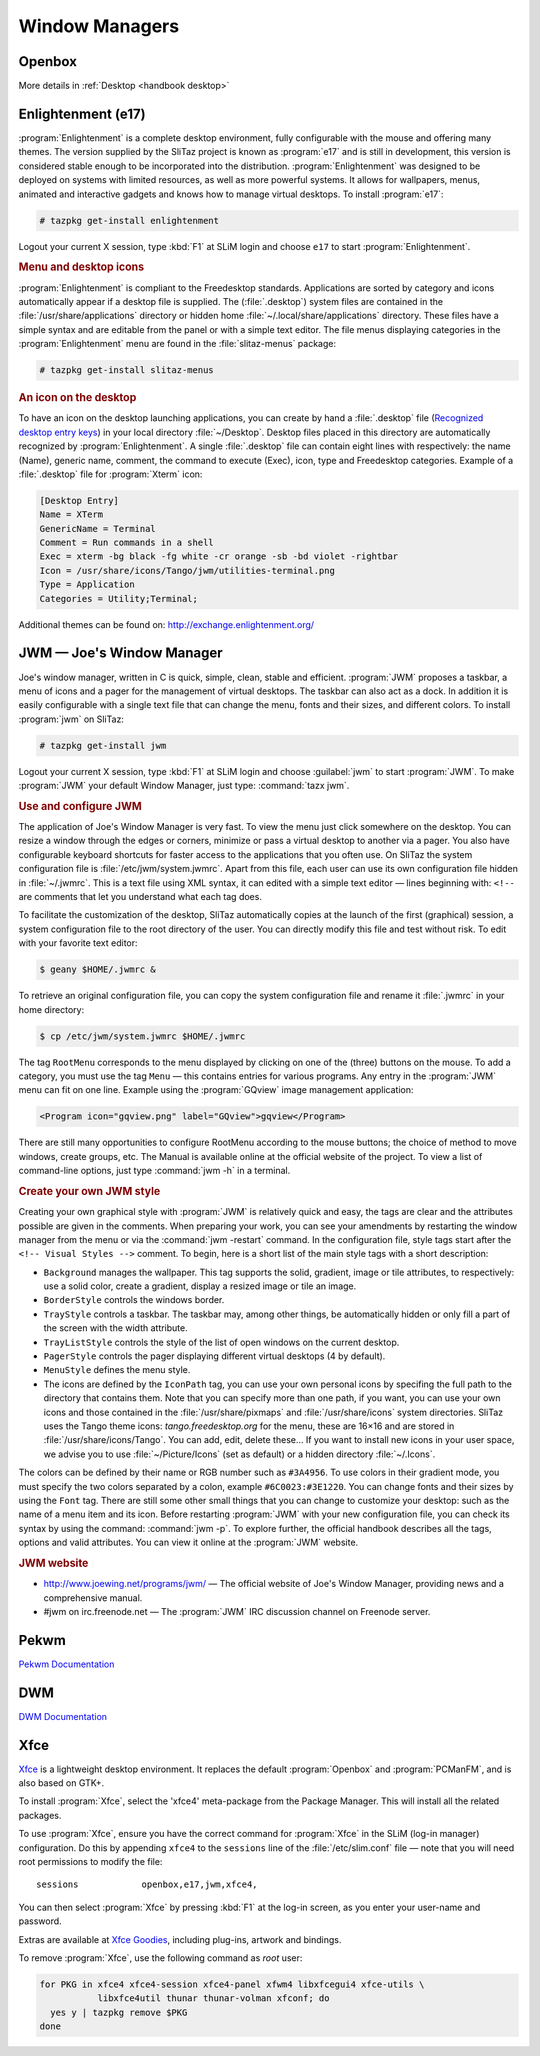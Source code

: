 .. http://doc.slitaz.org/en:handbook:wm
.. en/handbook/wm.txt · Last modified: 2016/10/30 16:45 by hgt

.. _handbook wm:

Window Managers
===============


Openbox
-------

More details in :ref:`Desktop <handbook desktop>`


Enlightenment (e17)
-------------------

:program:`Enlightenment` is a complete desktop environment, fully configurable with the mouse and offering many themes.
The version supplied by the SliTaz project is known as :program:`e17` and is still in development, this version is considered stable enough to be incorporated into the distribution.
:program:`Enlightenment` was designed to be deployed on systems with limited resources, as well as more powerful systems.
It allows for wallpapers, menus, animated and interactive gadgets and knows how to manage virtual desktops.
To install :program:`e17`:

.. code-block:: console

   # tazpkg get-install enlightenment

Logout your current X session, type :kbd:`F1` at SLiM login and choose ``e17`` to start :program:`Enlightenment`.


.. rubric:: Menu and desktop icons

:program:`Enlightenment` is compliant to the Freedesktop standards.
Applications are sorted by category and icons automatically appear if a desktop file is supplied.
The (:file:`.desktop`) system files are contained in the :file:`/usr/share/applications` directory or hidden home :file:`~/.local/share/applications` directory.
These files have a simple syntax and are editable from the panel or with a simple text editor.
The file menus displaying categories in the :program:`Enlightenment` menu are found in the :file:`slitaz-menus` package:

.. code-block:: console

   # tazpkg get-install slitaz-menus


.. rubric:: An icon on the desktop

To have an icon on the desktop launching applications, you can create by hand a :file:`.desktop` file (`Recognized desktop entry keys <http://standards.freedesktop.org/desktop-entry-spec/latest/ar01s05.html>`_) in your local directory :file:`~/Desktop`.
Desktop files placed in this directory are automatically recognized by :program:`Enlightenment`.
A single :file:`.desktop` file can contain eight lines with respectively: the name (Name), generic name, comment, the command to execute (Exec), icon, type and Freedesktop categories.
Example of a :file:`.desktop` file for :program:`Xterm` icon:

.. code-block:: ini

   [Desktop Entry]
   Name = XTerm
   GenericName = Terminal
   Comment = Run commands in a shell
   Exec = xterm -bg black -fg white -cr orange -sb -bd violet -rightbar
   Icon = /usr/share/icons/Tango/jwm/utilities-terminal.png
   Type = Application
   Categories = Utility;Terminal;

Additional themes can be found on: http://exchange.enlightenment.org/


JWM — Joe's Window Manager
--------------------------

Joe's window manager, written in C is quick, simple, clean, stable and efficient.
:program:`JWM` proposes a taskbar, a menu of icons and a pager for the management of virtual desktops.
The taskbar can also act as a dock.
In addition it is easily configurable with a single text file that can change the menu, fonts and their sizes, and different colors.
To install :program:`jwm` on SliTaz:

.. code-block:: console

   # tazpkg get-install jwm

Logout your current X session, type :kbd:`F1` at SLiM login and choose :guilabel:`jwm` to start :program:`JWM`.
To make :program:`JWM` your default Window Manager, just type: :command:`tazx jwm`.


.. rubric:: Use and configure JWM

The application of Joe's Window Manager is very fast.
To view the menu just click somewhere on the desktop.
You can resize a window through the edges or corners, minimize or pass a virtual desktop to another via a pager.
You also have configurable keyboard shortcuts for faster access to the applications that you often use.
On SliTaz the system configuration file is :file:`/etc/jwm/system.jwmrc`.
Apart from this file, each user can use its own configuration file hidden in :file:`~/.jwmrc`.
This is a text file using XML syntax, it can edited with a simple text editor — lines beginning with: ``<!--`` are comments that let you understand what each tag does.

To facilitate the customization of the desktop, SliTaz automatically copies at the launch of the first (graphical) session, a system configuration file to the root directory of the user.
You can directly modify this file and test without risk.
To edit with your favorite text editor:

.. code-block:: console

   $ geany $HOME/.jwmrc &

To retrieve an original configuration file, you can copy the system configuration file and rename it :file:`.jwmrc` in your home directory:

.. code-block:: console

   $ cp /etc/jwm/system.jwmrc $HOME/.jwmrc

The tag ``RootMenu`` corresponds to the menu displayed by clicking on one of the (three) buttons on the mouse.
To add a category, you must use the tag ``Menu`` — this contains entries for various programs.
Any entry in the :program:`JWM` menu can fit on one line.
Example using the :program:`GQview` image management application:

.. code-block:: xml

   <Program icon="gqview.png" label="GQview">gqview</Program>

There are still many opportunities to configure RootMenu according to the mouse buttons; the choice of method to move windows, create groups, etc.
The Manual is available online at the official website of the project.
To view a list of command-line options, just type :command:`jwm -h` in a terminal.


.. rubric:: Create your own JWM style

Creating your own graphical style with :program:`JWM` is relatively quick and easy, the tags are clear and the attributes possible are given in the comments.
When preparing your work, you can see your amendments by restarting the window manager from the menu or via the :command:`jwm -restart` command.
In the configuration file, style tags start after the ``<!-- Visual Styles -->`` comment.
To begin, here is a short list of the main style tags with a short description:

* ``Background`` manages the wallpaper.
  This tag supports the solid, gradient, image or tile attributes, to respectively: use a solid color, create a gradient, display a resized image or tile an image.
* ``BorderStyle`` controls the windows border.
* ``TrayStyle`` controls a taskbar.
  The taskbar may, among other things, be automatically hidden or only fill a part of the screen with the width attribute.
* ``TrayListStyle`` controls the style of the list of open windows on the current desktop.
* ``PagerStyle`` controls the pager displaying different virtual desktops (4 by default).
* ``MenuStyle`` defines the menu style.
* The icons are defined by the ``IconPath`` tag, you can use your own personal icons by specifing the full path to the directory that contains them.
  Note that you can specify more than one path, if you want, you can use your own icons and those contained in the :file:`/usr/share/pixmaps` and :file:`/usr/share/icons` system directories.
  SliTaz uses the Tango theme icons: *tango.freedesktop.org* for the menu, these are 16×16 and are stored in :file:`/usr/share/icons/Tango`.
  You can add, edit, delete these…
  If you want to install new icons in your user space, we advise you to use :file:`~/Picture/Icons` (set as default) or a hidden directory :file:`~/.Icons`.

The colors can be defined by their name or RGB number such as ``#3A4956``.
To use colors in their gradient mode, you must specify the two colors separated by a colon, example ``#6C0023:#3E1220``.
You can change fonts and their sizes by using the ``Font`` tag.
There are still some other small things that you can change to customize your desktop: such as the name of a menu item and its icon.
Before restarting :program:`JWM` with your new configuration file, you can check its syntax by using the command: :command:`jwm -p`.
To explore further, the official handbook describes all the tags, options and valid attributes.
You can view it online at the :program:`JWM` website.


.. rubric:: JWM website

* http://www.joewing.net/programs/jwm/ — The official website of Joe's Window Manager, providing news and a comprehensive manual.
* #jwm on irc.freenode.net — The :program:`JWM` IRC discussion channel on Freenode server.


.. _handbook wm pekwm:

Pekwm
-----

`Pekwm Documentation <https://www.pekwm.org/doc/git/index.html>`_


.. _handbook wm dwm:

DWM
---

`DWM Documentation <http://dwm.suckless.org/tutorial>`_


.. _handbook wm xfce:

Xfce
----

`Xfce <http://www.xfce.org/>`_ is a lightweight desktop environment.
It replaces the default :program:`Openbox` and :program:`PCManFM`, and is also based on GTK+.

To install :program:`Xfce`, select the 'xfce4' meta-package from the Package Manager.
This will install all the related packages.

To use :program:`Xfce`, ensure you have the correct command for :program:`Xfce` in the SLiM (log-in manager) configuration.
Do this by appending ``xfce4`` to the ``sessions`` line of the :file:`/etc/slim.conf` file — note that you will need root permissions to modify the file::

  sessions            openbox,e17,jwm,xfce4,

You can then select :program:`Xfce` by pressing :kbd:`F1` at the log-in screen, as you enter your user-name and password.

Extras are available at `Xfce Goodies <http://goodies.xfce.org/>`_, including plug-ins, artwork and bindings.

To remove :program:`Xfce`, use the following command as *root* user:

.. code-block:: shell

   for PKG in xfce4 xfce4-session xfce4-panel xfwm4 libxfcegui4 xfce-utils \
              libxfce4util thunar thunar-volman xfconf; do
     yes y | tazpkg remove $PKG
   done
